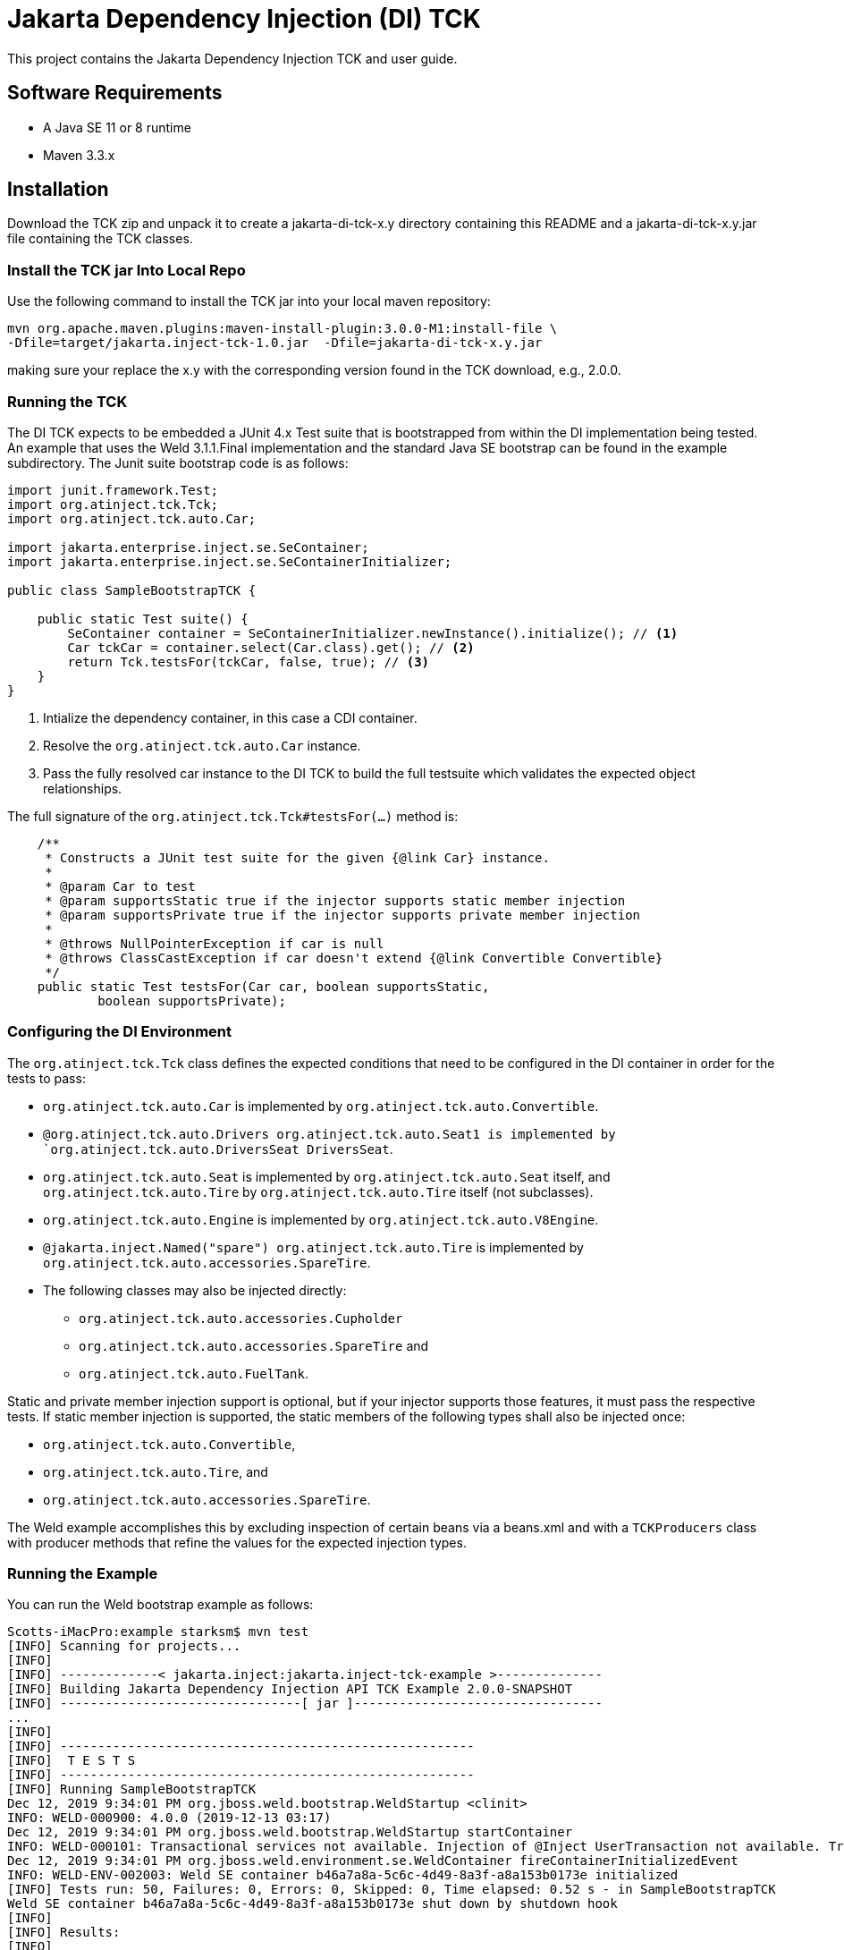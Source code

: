 = Jakarta Dependency Injection (DI) TCK

This project contains the Jakarta Dependency Injection TCK and user guide.

== Software Requirements

* A Java SE 11 or 8 runtime
* Maven 3.3.x +

== Installation

Download the TCK zip and unpack it to create a jakarta-di-tck-x.y directory containing
this README and a jakarta-di-tck-x.y.jar file containing the TCK classes.

=== Install the TCK jar Into Local Repo
Use the following command to install the TCK jar into your local maven repository:

[source,bash]
----
mvn org.apache.maven.plugins:maven-install-plugin:3.0.0-M1:install-file \
-Dfile=target/jakarta.inject-tck-1.0.jar  -Dfile=jakarta-di-tck-x.y.jar
----
making sure your replace the x.y with the corresponding version found in the
TCK download, e.g., 2.0.0.

=== Running the TCK

The DI TCK expects to be embedded a JUnit 4.x Test suite that is bootstrapped from within the DI
implementation being tested. An example that uses the Weld 3.1.1.Final implementation
and the standard Java SE bootstrap can be found in the example subdirectory. The Junit suite bootstrap
code is as follows:

[source,java]
----
import junit.framework.Test;
import org.atinject.tck.Tck;
import org.atinject.tck.auto.Car;

import jakarta.enterprise.inject.se.SeContainer;
import jakarta.enterprise.inject.se.SeContainerInitializer;

public class SampleBootstrapTCK {

    public static Test suite() {
        SeContainer container = SeContainerInitializer.newInstance().initialize(); // <1>
        Car tckCar = container.select(Car.class).get(); // <2>
        return Tck.testsFor(tckCar, false, true); // <3>
    }
}
----
<1> Intialize the dependency container, in this case a CDI container.
<2> Resolve the `org.atinject.tck.auto.Car` instance.
<3> Pass the fully resolved car instance to the DI TCK to build the full testsuite which validates
the expected object relationships.

The full signature of the `org.atinject.tck.Tck#testsFor(...)` method is:

[source,java]
----
    /**
     * Constructs a JUnit test suite for the given {@link Car} instance.
     *
     * @param Car to test
     * @param supportsStatic true if the injector supports static member injection
     * @param supportsPrivate true if the injector supports private member injection
     *
     * @throws NullPointerException if car is null
     * @throws ClassCastException if car doesn't extend {@link Convertible Convertible}
     */
    public static Test testsFor(Car car, boolean supportsStatic,
            boolean supportsPrivate);
----

=== Configuring the DI Environment
The `org.atinject.tck.Tck` class defines the expected conditions that need to be configured in
the DI container in order for the tests to pass:

* `org.atinject.tck.auto.Car` is implemented by
 `org.atinject.tck.auto.Convertible`.
* `@org.atinject.tck.auto.Drivers org.atinject.tck.auto.Seat1 is
       implemented by `org.atinject.tck.auto.DriversSeat DriversSeat`.
* `org.atinject.tck.auto.Seat` is implemented by `org.atinject.tck.auto.Seat` itself, and
`org.atinject.tck.auto.Tire` by `org.atinject.tck.auto.Tire` itself (not subclasses).
* `org.atinject.tck.auto.Engine` is implemented by `org.atinject.tck.auto.V8Engine`.
* `@jakarta.inject.Named("spare") org.atinject.tck.auto.Tire` is implemented by
     `org.atinject.tck.auto.accessories.SpareTire`.
* The following classes may also be injected directly:
** `org.atinject.tck.auto.accessories.Cupholder`
** `org.atinject.tck.auto.accessories.SpareTire` and
** `org.atinject.tck.auto.FuelTank`.

Static and private member injection support is optional, but if your injector supports those features,
it must pass the respective tests. If static member injection is supported, the static members of the
following types shall also be injected once:

* `org.atinject.tck.auto.Convertible`,
* `org.atinject.tck.auto.Tire`, and
* `org.atinject.tck.auto.accessories.SpareTire`.

The Weld example accomplishes this by excluding inspection of certain beans via a beans.xml and with a `TCKProducers`
class with producer methods that refine the values for the expected injection types.

=== Running the Example
You can run the Weld bootstrap example as follows:

[source,bash]
----
Scotts-iMacPro:example starksm$ mvn test
[INFO] Scanning for projects...
[INFO]
[INFO] -------------< jakarta.inject:jakarta.inject-tck-example >--------------
[INFO] Building Jakarta Dependency Injection API TCK Example 2.0.0-SNAPSHOT
[INFO] --------------------------------[ jar ]---------------------------------
...
[INFO]
[INFO] -------------------------------------------------------
[INFO]  T E S T S
[INFO] -------------------------------------------------------
[INFO] Running SampleBootstrapTCK
Dec 12, 2019 9:34:01 PM org.jboss.weld.bootstrap.WeldStartup <clinit>
INFO: WELD-000900: 4.0.0 (2019-12-13 03:17)
Dec 12, 2019 9:34:01 PM org.jboss.weld.bootstrap.WeldStartup startContainer
INFO: WELD-000101: Transactional services not available. Injection of @Inject UserTransaction not available. Transactional observers will be invoked synchronously.
Dec 12, 2019 9:34:01 PM org.jboss.weld.environment.se.WeldContainer fireContainerInitializedEvent
INFO: WELD-ENV-002003: Weld SE container b46a7a8a-5c6c-4d49-8a3f-a8a153b0173e initialized
[INFO] Tests run: 50, Failures: 0, Errors: 0, Skipped: 0, Time elapsed: 0.52 s - in SampleBootstrapTCK
Weld SE container b46a7a8a-5c6c-4d49-8a3f-a8a153b0173e shut down by shutdown hook
[INFO]
[INFO] Results:
[INFO]
[INFO] Tests run: 50, Failures: 0, Errors: 0, Skipped: 0
[INFO]
[INFO] ------------------------------------------------------------------------
[INFO] BUILD SUCCESS
[INFO] ------------------------------------------------------------------------
[INFO] Total time:  2.545 s
[INFO] Finished at: 2019-12-12T21:34:02-06:00
[INFO] ------------------------------------------------------------------------
----


== Where to file challenges

Challenges and bug reports should be filed against the TCK project issue tracker at
https://github.com/eclipse-ee4j/injection-tck/issues
